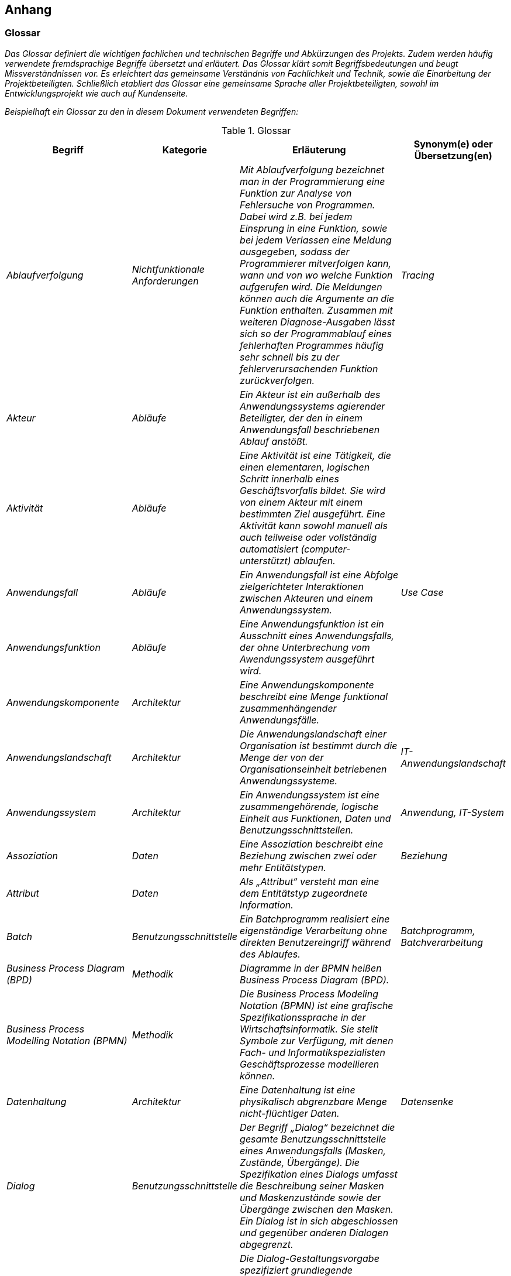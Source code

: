 // tag::inhalt[]

[[anhang]]
== Anhang

[[glossar]]
=== Glossar

_Das Glossar definiert die wichtigen fachlichen und technischen Begriffe und Abkürzungen des Projekts.
Zudem werden häufig verwendete fremdsprachige Begriffe übersetzt und erläutert.
Das Glossar klärt somit Begriffsbedeutungen und beugt Missverständnissen vor.
Es erleichtert das gemeinsame Verständnis von Fachlichkeit und Technik, sowie die Einarbeitung der Projektbeteiligten.
Schließlich etabliert das Glossar eine gemeinsame Sprache aller Projektbeteiligten, sowohl im Entwicklungsprojekt wie auch auf Kundenseite._

_Beispielhaft ein Glossar zu den in diesem Dokument verwendeten Begriffen:_


[[table-glossar]]
.Glossar
[cols="1,1,2,1",options="header"]
|====
|*Begriff* |*Kategorie* |*Erläuterung* |*Synonym(e) oder Übersetzung(en)*
|_Ablaufverfolgung_ |_Nichtfunktionale Anforderungen_ |_Mit Ablaufverfolgung bezeichnet man in der Programmierung eine Funktion zur Analyse von Fehlersuche von Programmen.
Dabei wird z.B. bei jedem Einsprung in eine Funktion, sowie bei jedem Verlassen eine Meldung ausgegeben, sodass der Programmierer mitverfolgen kann, wann und von wo welche Funktion aufgerufen wird.
Die Meldungen können auch die Argumente an die Funktion enthalten.
Zusammen mit weiteren Diagnose-Ausgaben lässt sich so der Programmablauf eines fehlerhaften Programmes häufig sehr schnell bis zu der fehlerverursachenden Funktion zurückverfolgen._ |_Tracing_
|_Akteur_ |_Abläufe_ |_Ein Akteur ist ein außerhalb des Anwendungssystems agierender Beteiligter, der den in einem Anwendungsfall beschriebenen Ablauf anstößt._ |
|_Aktivität_ |_Abläufe_ |_Eine Aktivität ist eine Tätigkeit, die einen elementaren, logischen Schritt innerhalb eines Geschäftsvorfalls bildet.
Sie wird von einem Akteur mit einem bestimmten Ziel ausgeführt.
Eine Aktivität kann sowohl manuell als auch teilweise oder vollständig automatisiert (computer-unterstützt) ablaufen._ |
|_Anwendungsfall_ |_Abläufe_ |_Ein Anwendungsfall ist eine Abfolge zielgerichteter Interaktionen zwischen Akteuren und einem Anwendungssystem._ |_Use Case_
|_Anwendungsfunktion_ |_Abläufe_ |_Eine Anwendungsfunktion ist ein Ausschnitt eines Anwendungsfalls, der ohne Unterbrechung vom Awendungssystem ausgeführt wird._ |
|_Anwendungskomponente_ |_Architektur_ |_Eine Anwendungskomponente beschreibt eine Menge funktional zusammenhängender Anwendungsfälle._ |
|_Anwendungslandschaft_ |_Architektur_ |_Die Anwendungslandschaft einer Organisation ist bestimmt durch die Menge der von der Organisationseinheit betriebenen Anwendungssysteme._ |_IT-Anwendungslandschaft_
|_Anwendungssystem_ |_Architektur_ |_Ein Anwendungssystem ist eine zusammengehörende, logische Einheit aus Funktionen, Daten und Benutzungsschnittstellen._ |_Anwendung, IT-System_
|_Assoziation_ |_Daten_ |_Eine Assoziation beschreibt eine Beziehung zwischen zwei oder mehr Entitätstypen._ |_Beziehung_
|_Attribut_ |_Daten_ |_Als „Attribut“ versteht man eine dem Entitätstyp zugeordnete Information._ |
|_Batch_ |_Benutzungsschnittstelle_ |_Ein Batchprogramm realisiert eine eigenständige Verarbeitung ohne direkten Benutzereingriff während des Ablaufes._ |_Batchprogramm, Batchverarbeitung_
|_Business Process Diagram (BPD)_ |_Methodik_ |_Diagramme in der BPMN heißen Business Process Diagram (BPD)._ |
|_Business Process Modelling Notation (BPMN)_ |_Methodik_ |_Die Business Process Modeling Notation (BPMN) ist eine grafische Spezifikationssprache in der Wirtschaftsinformatik.
Sie stellt Symbole zur Verfügung, mit denen Fach- und Informatikspezialisten Geschäftsprozesse modellieren können._ |
|_Datenhaltung_ |_Architektur_ |_Eine Datenhaltung ist eine physikalisch abgrenzbare Menge nicht-flüchtiger Daten._ |_Datensenke_
|_Dialog_ |_Benutzungsschnittstelle_ |_Der Begriff „Dialog“ bezeichnet die gesamte Benutzungsschnittstelle eines Anwendungsfalls (Masken, Zustände, Übergänge).
Die Spezifikation eines Dialogs umfasst die Beschreibung seiner Masken und Maskenzustände sowie der Übergänge zwischen den Masken.
Ein Dialog ist in sich abgeschlossen und gegenüber anderen Dialogen abgegrenzt._ |
|_Dialog-Gestaltungsvorgabe_ |_Benutzungsschnittstelle_ |_Die Dialog-Gestaltungsvorgabe spezifiziert grundlegende Eigenschaften der Benutzerschnittstelle.
Sie umfasst Grundprinzipien des Dialogaufbaus, des Layouts und der Benutzerinteraktion.
Oft setzt die Dialog-Gestaltungsvorgabe unternehmensweit gültige Vorgaben für das zu entwickelnde Anwendungssystem um.
Sie vereinheitlicht die Benutzerschnittstelle und trägt wesentlich zur effizienten Dialogspezifikation bei._ |_Bedienkonzept_
|_Entität_ |_Daten_ |_Als Entität wird ein eindeutig zu bestimmendes Objekt bezeichnet, dem Informationen zugeordnet werden.
Die Objekte können materiell oder immateriell sein._ |_Informationsobjekt, Objekt_
|_Entitätstyp_ |_Daten_ |_Jede Entität (das einzelne Objekt) wird einem Entitätstyp zugeordnet.
Entitäten sind konkrete Ausprägungen eines Entitätstyps._ |_Klasse_
|_Fachlicher Datentyp_ |_Daten_ |_Fachliche Datentypen werden verwendet, um Typ und Wertebereichsangaben von Attributen gruppieren zu können._ |
|_Geschäftsprozess_ |_Abläufe_ |_Ein Geschäftsprozess ist eine funktions- und stellenübergreifende Folge von Arbeitsschritten zur Erreichung eines geplanten Arbeitsergebnisses in einer Organisation (Unternehmen, Behörde, etc.).
Er dient direkt oder indirekt zur Erzeugung einer Leistung für einen Kunden oder den Markt.
Ein Geschäftsprozess kann sich aus Aufgaben im Sinn von elementaren Tätigkeiten (Aktivitäten) zusammensetzen._ |
|_Geschäftsvorfall_ |_Abläufe_ |_Ein Geschäftsvorfall ist die Bündelung elementarer Tätigkeiten (Aktivitäten) innerhalb eines Geschäftsprozesses, die durch ein Ereignis ausgelöst werden._ |
|_Kernprozess_ |_Abläufe_ |_Kernprozesse sind die wertschöpfenden Prozesse. Im Dienstleistungsbereich beschäftigen sich die Kernprozesse mit denjenigen Leistungen, die direkt von einem externen Kunden bezahlt werden._ |
|_Logisches Datenmodell_ |_Daten_ |_Das logische Datenmodell einer Anwendung beschreibt die Struktur der permanent gespeicherten Daten aus fachlicher Sicht._ |
|_Logging_ |_Nichtfunktionale Anforderung_ a|
_Unter Logging sind systemnahe und sicherheitsrelevante Meldungen zu verstehen für das Erkennen, Behandeln und Beheben von Fehlern, Analyse und Nachvollziehen von Systemereignissen und des Systemzustands und weitere systemspezifische Auswertungen._

_Es handelt sich nicht um Protokollierung!_

|
|_Maske_ |_Benutzungsschnittstelle_ |_Eine „Maske“ entspricht einem Bildschirmbereich zur Bearbeitung eines Arbeitsschritts eines Anwendungsfalls, z.B. ein Fenster.
Eine Maske entspricht bei einer GUI meist genau einem Fenster._ |_Screen_
|_Maskentyp_ |_Benutzungsschnittstelle_ |_Maskentypen fassen Masken mit gleichartigem Verhalten zusammen (z.B. Eingabe)._ |
|_Modellkomponente_ |_Daten_ |_Eine Modellkomponente ist eine Gruppierung, die fachlich zusammengehörige Entitätstypen inklusive ihrer Assoziationen zusammenfasst.
Sie ist überschneidungsfrei, d.h. ein Entitätstyp gehört zu genau einer Modellkomponente.
In einer Modellkomponente kann allerdings ein Entitätstyp einer anderen Modellkomponente referenziert werden._ |
|_Nachbarsystem_ |_Architektur_ |_Ein externes System mit dem über eine Schnittstelle kommuniziert wird._ |
|_Nachbarsystemschnittstelle_ |_Architektur_ |_Über eine Nachbarsystemschnittstelle werden zwischen zwei Anwendungssystemen Daten ausgetauscht oder externe Dienste benutzt._ |_Schnittstellen_
|_Nichtfunktionale Anforderung_ |_Architektur_ |_Während die funktionalen Anforderungen die geforderten Fähigkeiten des Anwendungssystems beschreiben, stellen die nichtfunktionalen Anforderungen die zu erfüllenden Rahmenbedingungen für die Anwendung dar (z.B. Performanz, Verfügbarkeit)._ |_Non-functional requirement_
|_Organisationseinheit_ |_Abläufe_ |_Einheiten des Unternehmens, die eine Aktivität ausführen bzw. Personen, die in einer bestimmten Rolle am Prozess beteiligt sind._ |
|_Projekt_ |_Vorgehen_ |_Ein Projekt ist ein Vorhaben, bei dem innerhalb einer definierten Zeitspanne ein definiertes Ziel erreicht werden soll, und das sich dadurch auszeichnet, dass es im Wesentlichen ein einmaliges Vorhaben ist._ |_IT-Projekt_
|_Protokollierung_ |_Nichtfunktionale Anforderungen_ a|
_Die Protokollierung erfasst Informationen zu fachlichen Abläufen, um diese zu einem späteren Zeitpunkt nachvollziehbar zu machen._

_Es handelt sich nicht um Logging!_

|
|_Stützprozess_ |_Abläufe_ |_Stützprozesse sind die unterstützenden Prozesse, die notwendig sind, um die Kernprozesse am Laufen zu halten. Externe Nutzer nehmen sie nicht wahr._ |
|_UML-Aktivitätendiagramm_ |_Methodik_ |_Das Aktivitätsdiagramm ist ein Verhaltensdiagramm. Es zeigt eine bestimmte Sicht auf die dynamischen Aspekte des modellierten Anwendungssystems._ |
|_UML-Klassendiagramm_ |_Methodik_ |_Ein Klassendiagramm ist in der Informatik eine grafische Darstellung von Entitätstypen sowie der Assoziationen zwischen diesen Entitätstypen._ |
|_UML-Komponentendiagramm_ |_Methodik_ |_Das Komponentendiagramm ist ein Strukturdiagramm.
Es zeigt eine bestimmte Sicht auf die Struktur des modellierten Anwendungssystems._ |
|_Unified Modelling Language (UML)_ |_Methodik_ |_Die Unified Modeling Language (UML) ist eine von der Object Management Group (OMG) entwickelte und standardisierte Sprache für die Modellierung von Software und anderen Anwendungssystemen._ |
|====

[[fachliche-grundlagen]]
=== Fachliche Grundlagen

_Die fachlichen Grundlagen dokumentieren Fakten und Hintergrundinformationen zum Anwendungsbereich.
Es handelt sich dabei um solche Informationen, die für das Verständnis der Spezifikation und für die Entwicklung des Anwendungssystems hilfreich sind, sich aber nicht in den Anforderungen direkt widerspiegeln._

_Fachliche Grundlagen werden in diesem Abschnitt beschrieben und können aus allen anderen Abschnitten der Systemspezifikation referenziert werden._

[[rollen-berechtigungen]]
=== Rollen und Berechtigungen

_Das Kapitel Rollen und Berechtigungen dokumentiert, welche Rollen es in einem System gibt. Es liefert eine kurze Beschreibung, welche Bedeutung jede Rolle hat.
Darüber hinaus muss aufgeführt werden, welche Rechte die jeweiligen Rollen in dem System haben (d.h. z. B. welchen Anwendungsfall ein Anwender mit einer bestimmten Rolle nutzen darf oder welche Maskenelemente diesem zur Verfügung stehen).
Rollen können dabei Anwender oder Systeme repräsentieren. Außerdem dokumentiert das Kapitel, welche Rollen die jeweiligen Akteure eines Systems einnehmen können._

_Für das Bestimmen und Benennen der Rollen der gibt es folgende Richtlinien._

_[.underline]#Rollenschnitt#_

_Die Rollen des Benutzerverzeichnisses sind in fachliche und technische Rollen aufgeteilt.
Fachliche Rollen können im Gegensatz zu technischen Rollen über die Oberfläche des Benutzerverzeichnisses administriert werden.
Technische Rollen können dafür als Unterrollen von anderen technischen oder fachlichen Rollen dienen._

[[cd-verwaltung]]
.Rollenschnitt am Beispiel einer CD-Verwaltung
image::vorlage-systemspezifikation/rollenschnitt-am-beispielr-cd-verwaltung.png[]


* _Fachliche Rollen werden für Schnittstellen von Anwendungen vergeben, welche Zugänge zur Anwendungslandschaft geben (GUI-Oberflächen, Service-Gateway Zugänge, interne Systeme wie Systemtasks oder Batches).
Die einzelnen angebotenen Services werden über Rechte abgesichert._
* _Technische Rollen sichern die Kommunikationswege innerhalb der Anwendungslandschaft ab. Sie werden für die Schnittstellen von Anwendungen verwendet, welche nur von anderen Anwendungen aufgerufen werden.
Die einzelnen Schnittstellen werden durch Rechte abgesichert._
* _Die Querschnittsrolle „QK_Nutzer“ ist eine einheitliche Rolle zur Absicherung von unkritischen Querschnittssysteme, deren Services von fast jeden Aufruf benötigt werden.
Sie ist als Unterrolle von Zugang_Portal und Zugang_SGW definiert._

_[.underline]#Namenskonventionen für die Benennung#_

_Die Benennung von Rollen muss fachlich getrieben sein. Rollen werden für eine fachliche Operation bzw. den Akteur angelegt.
Grundsätzlich werden die Rollen in CamelCase-Schreibweise geschrieben, sofern der Name der Rolle nicht zu lang wird. In diesem Fall sollte auf eine Abkürzung des Rollennamens zurückgegriffen werden und ein sprechendes Label für die Administration der Rollen vergeben werden._

_Das Schema zur Benennung einer fachlichen Rolle für GUI oder Service-Gateway ist:_

* *_<Fachlicher Systemname>_<Funktion>_*

_Für <Fachlicher Systemname> wird der abgekürzte Namen des Systems bzw. der Anwendungsdomäne aus der Spezifikation ohne Zusätze wie GA, Register eingesetzt, z. B. „CD_Auskunft“._

_Das Schema zur Benennung einer fachlichen Rolle für ein internes System (Batch/Task) ist:_

*_<Fachlicher Systemname>_SYSTEM_<Suffix>_*

_Auch hier wird <Fachlicher Systemname> mit dem abgekürzten Namen des Systems aus der Spezifikation ohne Zusätze ersetzt, z. B. „CD_SYSTEM“ oder komplexer „CD_SYSTEM_ABLAGE“._

_Das Schema zur Benennung einer technischen Rolle für interne Services ist:_

*_<Technischer Systemname>_<Servicename>_*

_<Technischer Systemname> wird mit dem abgekürzten Namen des Systems aus der Spezifikation ersetzt, inklusive der Bezeichnung um welche Art von System es sich handelt (Register, GA, usw.), z. B. „CD-GA_AntragEmpfangen“ oder „CD-REG_Nutzung“._

_*Prinzipiell sollten so wenig Rollen wie möglich und so viele wie nötig vergeben werden*.
Die Liste der zugeordneten Rechte je Rolle kann je nach Umfang auch als externes Dokument verknüpft werden, z. B.: [Externe_Dokumente]/Querschnitt/Berechtigungen.xls._

_Eine beispielhafte Liste mit Rollen, deren Beschreibung und zugeordneten Rechten sieht wie folgt aus:_

[[table-glossar-rolle]]
[cols="1,2,1",options="header"]
|====
|*_Rolle_* |*_Beschreibung_* |*_Rechte_*
|_Rolle_Nutzung_ |_Für den Zugriff auf das System ohne Administrationsfunktionalität._ |_Recht_1, Recht_2_
|_Rolle_Reporting_ |_Für die Verwaltung von Reports._ |_Recht_3_
|_Rolle_System_ |_Interne Rolle für den Systembenutzer._ |_Recht_4_
|_Rolle_Batch_ |_Interne Rolle für den Batchbenutzer._ |_Recht_5_
|====

_Eine beispielhafte Liste von Akteuren eines Systems und deren Rolle(n) sieht wie folgt aus:_

[[table-glossar-akteure]]
[cols="1,1",options="header"]
|====
|*_Akteur_* |*_Rolle_*
|_AKR_Nutzer_ |_Rolle_Nutzung_
|_AKR_Reporter_ |_Rolle_Reporting_
|_AKR_Interner_Nutzer_ |_Rolle_System, Rolle_Batch_
|====

[[weiterfuehrende-dokumente]]
=== Weiterführende Dokumente

_Liste mit Referenzen auf weiterführende Dokumentation._

[[table-weiterfuehrende-dokumente]]
[cols="1,1,1",options="header"]
|====
|*Kürzel* |*Beschreibung* |*Ablage*
|[Kürzel] |Eine Beschreibung des Dokuments |Verweis auf den Ablageort des Dokuments, z.B. eine URL.
|====

// end::inhalt[]

